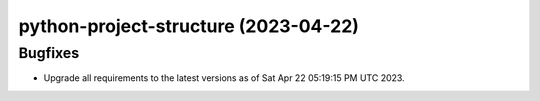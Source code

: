 python-project-structure  (2023-04-22)
======================================

Bugfixes
--------

- Upgrade all requirements to the latest versions as of Sat Apr 22 05:19:15 PM UTC 2023.

